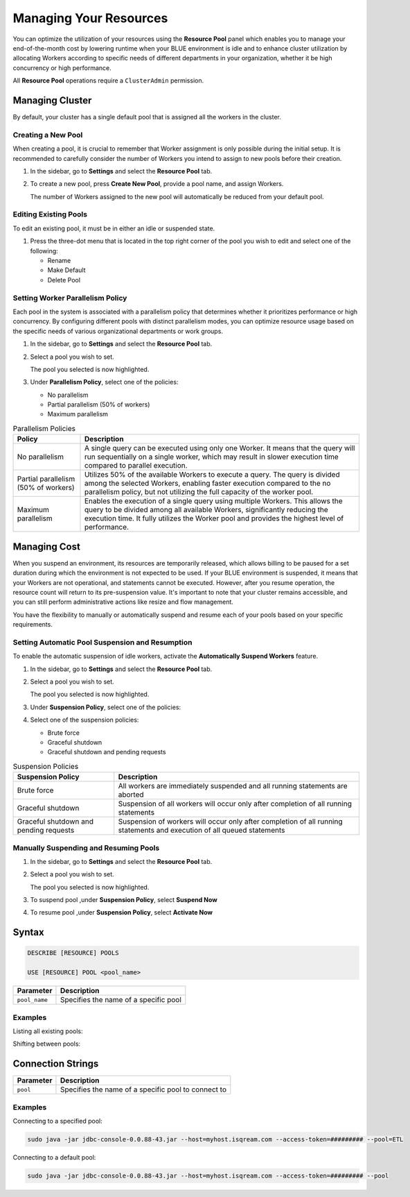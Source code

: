 .. _cost_management:
  
***********************
Managing Your Resources
***********************

You can optimize the utilization of your resources using the **Resource Pool** panel which enables you to manage your end-of-the-month cost by lowering runtime when your BLUE environment is idle and to enhance cluster utilization by allocating Workers according to specific needs of different departments in your organization, whether it be high concurrency or high performance.

All **Resource Pool** operations require a ``ClusterAdmin`` permission.

Managing Cluster
================

By default, your cluster has a single default pool that is assigned all the workers in the cluster.

Creating a New Pool
^^^^^^^^^^^^^^^^^^^

When creating a pool, it is crucial to remember that Worker assignment is only possible during the initial setup. It is recommended to carefully consider the number of Workers you intend to assign to new pools before their creation.

1. In the sidebar, go to **Settings** and select the **Resource Pool** tab.
2. To create a new pool, press **Create New Pool**, provide a pool name, and assign Workers.

   The number of Workers assigned to the new pool will automatically be reduced from your default pool.

Editing Existing Pools
^^^^^^^^^^^^^^^^^^^^^^

To edit an existing pool, it must be in either an idle or suspended state.

1. Press the three-dot menu that is located in the top right corner of the pool you wish to edit and select one of the following:

   * Rename
   * Make Default
   * Delete Pool

Setting Worker Parallelism Policy
^^^^^^^^^^^^^^^^^^^^^^^^^^^^^^^^^

Each pool in the system is associated with a parallelism policy that determines whether it prioritizes performance or high concurrency. By configuring different pools with distinct parallelism modes, you can optimize resource usage based on the specific needs of various organizational departments or work groups.

1. In the sidebar, go to **Settings** and select the **Resource Pool** tab.
2. Select a pool you wish to set.
   
   The pool you selected is now highlighted.
3. Under **Parallelism Policy**, select one of the policies:

   * No parallelism
   * Partial parallelism (50% of workers)
   * Maximum parallelism

.. list-table:: Parallelism Policies
   :widths: auto
   :header-rows: 1

   * - Policy
     - Description
   * - No parallelism
     - A single query can be executed using only one Worker. It means that the query will run sequentially on a single worker, which may result in slower execution time compared to parallel execution.
   * - Partial parallelism (50% of workers)
     - Utilizes 50% of the available Workers to execute a query. The query is divided among the selected Workers, enabling faster execution compared to the no parallelism policy, but not utilizing the full capacity of the worker pool.
   * - Maximum parallelism
     - Enables the execution of a single query using multiple Workers. This allows the query to be divided among all available Workers, significantly reducing the execution time. It fully utilizes the Worker pool and provides the highest level of performance.

Managing Cost
=============

When you suspend an environment, its resources are temporarily released, which allows billing to be paused for a set duration during which the environment is not expected to be used. If your BLUE environment is suspended, it means that your Workers are not operational, and statements cannot be executed. However, after you resume operation, the resource count will return to its pre-suspension value. It's important to note that your cluster remains accessible, and you can still perform administrative actions like resize and flow management.

You have the flexibility to manually or automatically suspend and resume each of your pools based on your specific requirements. 

Setting Automatic Pool Suspension and Resumption
^^^^^^^^^^^^^^^^^^^^^^^^^^^^^^^^^^^^^^^^^^^^^^^^

To enable the automatic suspension of idle workers, activate the **Automatically Suspend Workers** feature.

1. In the sidebar, go to **Settings** and select the **Resource Pool** tab.
2. Select a pool you wish to set.
   
   The pool you selected is now highlighted.
3. Under **Suspension Policy**, select one of the policies:
4. Select one of the suspension policies:

   * Brute force
   * Graceful shutdown
   * Graceful shutdown and pending requests

.. list-table:: Suspension Policies
   :widths: auto
   :header-rows: 1

   * - Suspension Policy
     - Description
   * - Brute force
     - All workers are immediately suspended and all running statements are aborted
   * - Graceful shutdown
     - Suspension of all workers will occur only after completion of all running statements
   * - Graceful shutdown and pending requests
     - Suspension of workers will occur only after completion of all running statements and execution of all queued statements

Manually Suspending and Resuming Pools
^^^^^^^^^^^^^^^^^^^^^^^^^^^^^^^^^^^^^^

1. In the sidebar, go to **Settings** and select the **Resource Pool** tab.
2. Select a pool you wish to set.
   
   The pool you selected is now highlighted.
3. To suspend pool ,under **Suspension Policy**, select **Suspend Now**
4. To resume pool ,under **Suspension Policy**, select **Activate Now**

Syntax
======

.. code-block::

	DESCRIBE [RESOURCE] POOLS
	
	USE [RESOURCE] POOL <pool_name>
	
.. list-table::
   :widths: auto
   :header-rows: 1
   
   * - Parameter
     - Description
   * - ``pool_name``
     - Specifies the name of a specific pool 	
	
Examples
^^^^^^^^
	
Listing all existing pools:

.. code-block::



Shifting between pools:

.. code-block::

	

Connection Strings
==================

.. list-table::
   :widths: auto
   :header-rows: 1
   
   * - Parameter
     - Description
   * - ``pool``
     - Specifies the name of a specific pool to connect to
	 
Examples
^^^^^^^^

Connecting to a specified pool:

.. code-block::

	sudo java -jar jdbc-console-0.0.88-43.jar --host=myhost.isqream.com --access-token=######### --pool=ETL

Connecting to a default pool:

.. code-block::

	sudo java -jar jdbc-console-0.0.88-43.jar --host=myhost.isqream.com --access-token=######### --pool
